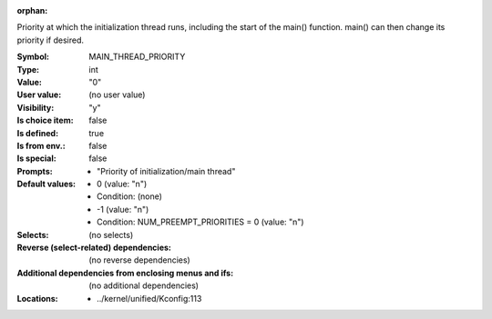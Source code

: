 :orphan:

.. title:: MAIN_THREAD_PRIORITY

.. option:: CONFIG_MAIN_THREAD_PRIORITY:
.. _CONFIG_MAIN_THREAD_PRIORITY:

Priority at which the initialization thread runs, including the start
of the main() function. main() can then change its priority if desired.



:Symbol:           MAIN_THREAD_PRIORITY
:Type:             int
:Value:            "0"
:User value:       (no user value)
:Visibility:       "y"
:Is choice item:   false
:Is defined:       true
:Is from env.:     false
:Is special:       false
:Prompts:

 *  "Priority of initialization/main thread"
:Default values:

 *  0 (value: "n")
 *   Condition: (none)
 *  -1 (value: "n")
 *   Condition: NUM_PREEMPT_PRIORITIES = 0 (value: "n")
:Selects:
 (no selects)
:Reverse (select-related) dependencies:
 (no reverse dependencies)
:Additional dependencies from enclosing menus and ifs:
 (no additional dependencies)
:Locations:
 * ../kernel/unified/Kconfig:113